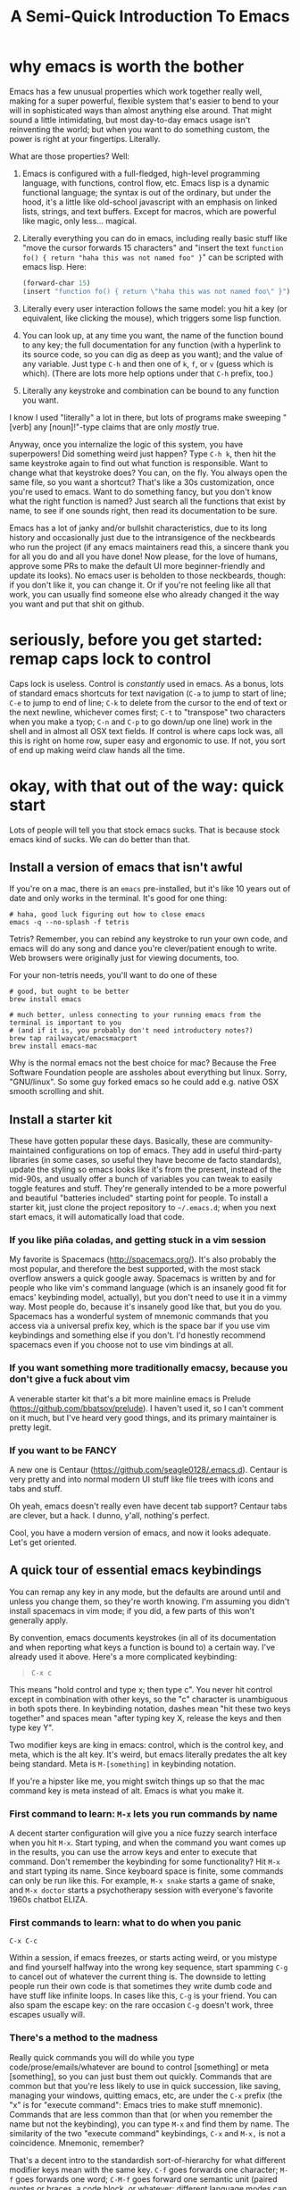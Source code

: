 #+TITLE: A Semi-Quick Introduction To Emacs
* why emacs is worth the bother
Emacs has a few unusual properties which work together really well, making for a super powerful,
flexible system that's easier to bend to your will in sophisticated ways than almost anything
else around. That might sound a little intimidating, but most day-to-day emacs usage isn't
reinventing the world; but when you want to do something custom, the power is right at your
fingertips. Literally.

What are those properties? Well:

1) Emacs is configured with a full-fledged, high-level programming language, with functions, control
   flow, etc. Emacs lisp is a dynamic functional language; the syntax is out of the ordinary, but
   under the hood, it's a little like old-school javascript with an emphasis on linked lists,
   strings, and text buffers. Except for macros, which are powerful like magic, only less...
   magical.

2) Literally everything you can do in emacs, including really basic stuff like "move the cursor
  forwards 15 characters" and "insert the text ~function fo() { return "haha this was not named foo" }~" can be
  scripted with emacs lisp. Here:
  #+BEGIN_SRC emacs-lisp
  (forward-char 15)
  (insert "function fo() { return \"haha this was not named foo\" }")
  #+END_SRC

3) Literally every user interaction follows the same model: you hit a key (or equivalent, like
   clicking the mouse), which triggers some lisp function.

4) You can look up, at any time you want, the name of the function bound to any key; the full
   documentation for any function (with a hyperlink to its source code, so you can dig as deep as
   you want); and the value of any variable. Just type =C-h= and then one of =k=, =f=, or =v= (guess which
   is which). (There are lots more help options under that =C-h= prefix, too.)

5) Literally any keystroke and combination can be bound to any function you want.

I know I used "literally" a lot in there, but lots of programs make sweeping "[verb] any
[noun]!"-type claims that are only /mostly/ true.

Anyway, once you internalize the logic of this system, you have superpowers! Did something weird
just happen? Type =C-h k=, then hit the same keystroke again to find out what function is responsible.
Want to change what that keystroke does? You can, on the fly. You always open the same file, so you
want a shortcut? That's like a 30s customization, once you're used to emacs. Want to do something
fancy, but you don't know what the right function is named? Just search all the functions that exist
by name, to see if one sounds right, then read its documentation to be sure.

Emacs has a lot of janky and/or bullshit characteristics, due to its long history and occasionally
just due to the intransigence of the neckbeards who run the project (if any emacs maintainers read
this, a sincere thank you for all you do and all you have done! Now please, for the love of humans,
approve some PRs to make the default UI more beginner-friendly and update its looks). No emacs user
is beholden to those neckbeards, though: if you don't like it, you can change it. Or if you're not
feeling like all that work, you can usually find someone else who already changed it the way you
want and put that shit on github.
* seriously, before you get started: remap caps lock to control
Caps lock is useless. Control is /constantly/ used in emacs. As a bonus, lots of standard emacs
shortcuts for text navigation (=C-a= to jump to start of line; =C-e= to jump to end of line; =C-k= to
delete from the cursor to the end of text or the next newline, whichever comes first; =C-t= to
"transpose" two characters when you make a tyop; =C-n= and =C-p= to go down/up one line) work in the
shell and in almost all OSX text fields. If control is where caps lock was, all this is right on
home row, super easy and ergonomic to use. If not, you sort of end up making weird claw hands all
the time.
* okay, with that out of the way: quick start
Lots of people will tell you that stock emacs sucks. That is because stock emacs kind of sucks. We
can do better than that.
** Install a version of emacs that isn't awful
 If you're on a mac, there is an ~emacs~ pre-installed, but it's like 10 years out of date and only
 works in the terminal. It's good for one thing:

#+BEGIN_SRC shell
  # haha, good luck figuring out how to close emacs
  emacs -q --no-splash -f tetris
#+END_SRC
Tetris? Remember, you can rebind any keystroke to run your own code, and emacs will do any song and
dance you're clever/patient enough to write. Web browsers were originally just for viewing
documents, too.

For your non-tetris needs, you'll want to do one of these
 #+BEGIN_SRC shell
   # good, but ought to be better
   brew install emacs

   # much better, unless connecting to your running emacs from the terminal is important to you
   # (and if it is, you probably don't need introductory notes?)
   brew tap railwaycat/emacsmacport
   brew install emacs-mac
 #+END_SRC

 Why is the normal emacs not the best choice for mac? Because the Free Software Foundation people are
 assholes about everything but linux. Sorry, "GNU/linux". So some guy forked emacs so he could add
 e.g. native OSX smooth scrolling and shit.
** Install a starter kit
These have gotten popular these days. Basically, these are community-maintained configurations on
top of emacs. They add in useful third-party libraries (in some cases, so useful they have become de
facto standards), update the styling so emacs looks like it's from the present, instead of the
mid-90s, and usually offer a bunch of variables you can tweak to easily toggle features and stuff.
They're generally intended to be a more powerful and beautiful "batteries included" starting point
for people. To install a starter kit, just clone the project repository to =~/.emacs.d=; when you next
start emacs, it will automatically load that code.
*** If you like piña coladas, and getting stuck in a vim session
My favorite is Spacemacs (http://spacemacs.org/). It's also probably the most popular, and
therefore the best supported, with the most stack overflow answers a quick google away. Spacemacs
is written by and for people who like vim's command language (which is an insanely good fit for
emacs' keybinding model, actually), but you don't need to use it in a vimmy way. Most people do,
because it's insanely good like that, but you do you. Spacemacs has a wonderful system of mnemonic
commands that you access via a universal prefix key, which is the space bar if you use vim
keybindings and something else if you don't. I'd honestly recommend spacemacs even if you choose
not to use vim bindings at all.
*** If you want something more traditionally emacsy, because you don't give a fuck about vim
A venerable starter kit that's a bit more mainline emacs is Prelude
(https://github.com/bbatsov/prelude). I haven't used it, so I can't comment on it much, but I've
heard very good things, and its primary maintainer is pretty legit.
*** If you want to be FANCY
A new one is Centaur (https://github.com/seagle0128/.emacs.d). Centaur is very pretty and into
normal modern UI stuff like file trees with icons and tabs and stuff.

Oh yeah, emacs doesn't really even have decent tab support? Centaur tabs are clever, but a hack. I
dunno, y'all, nothing's perfect.

Cool, you have a modern version of emacs, and now it looks adequate. Let's get oriented.
** A quick tour of essential emacs keybindings
You can remap any key in any mode, but the defaults are around until and unless you change them, so
they're worth knowing. I'm assuming you didn't install spacemacs in vim mode; if you did, a few
parts of this won't generally apply.

By convention, emacs documents keystrokes (in all of its documentation and when reporting what keys
a function is bound to) a certain way. I've already used it above. Here's a more complicated
keybinding:
#+begin_quote
=C-x c=
#+end_quote
This means "hold control and type x; then type c". You never hit control except in combination with
other keys, so the "c" character is unambiguous in both spots there. In keybinding notation, dashes
mean "hit these two keys together" and spaces mean "after typing key X, release the keys and then
type key Y".

Two modifier keys are king in emacs: control, which is the control key, and meta, which is the alt
key. It's weird, but emacs literally predates the alt key being standard. Meta is =M-[something]= in
keybinding notation.

If you're a hipster like me, you might switch things up so that the mac command key is meta
instead of alt. Emacs is what you make it.

*** First command to learn: =M-x= lets you run commands by name
A decent starter configuration will give you a nice fuzzy search interface when you hit =M-x=. Start
typing, and when the command you want comes up in the results, you can use the arrow keys and enter
to execute that command. Don't remember the keybinding for some functionality? Hit =M-x= and start
typing its name. Since keyboard space is finite, some commands can only be run like this. For
example, =M-x snake= starts a game of snake, and =M-x doctor= starts a psychotherapy session with
everyone's favorite 1960s chatbot ELIZA.

*** First commands to learn: what to do when you panic
=C-x C-c= 

Within a session, if emacs freezes, or starts acting weird, or you mistype and find yourself halfway
into the wrong key sequence, start spamming =C-g= to cancel out of whatever the current thing is. The
downside to letting people run their own code is that sometimes they write dumb code and have stuff
like infinite loops. In cases like this, =C-g= is your friend. You can also spam the escape key: on
the rare occasion =C-g= doesn't work, three escapes usually will.

*** There's a method to the madness
Really quick commands you will do while you type code/prose/emails/whatever are bound to control
[something] or meta [something], so you can just bust them out quickly. Commands that are common but
that you're less likely to use in quick succession, like saving, managing your windows, quitting
emacs, etc, are under the =C-x= prefix (the "x" is for "execute command": Emacs tries to make stuff
mnemonic). Commands that are less common than that (or when you remember the name but not the
keybinding), you can type =M-x= and find them by name. The similarity of the two "execute command"
keybindings, =C-x= and =M-x,= is not a coincidence. Mnemonic, remember?

That's a decent intro to the standardish sort-of-hierarchy for what different modifier keys mean
with the same key. =C-f= goes forwards one character; =M-f= goes forwards one word; =C-M-f= goes
forward one semantic unit (paired quotes or braces, a code block, or whatever: different language
modes can define what a semantic unit is, and emacs has some more-or-less sensible global defaults).
When "same thing, but with a wider scope" doesn't make sense, sometimes control and meta do opposite
versions of the same thing. I don't want to bog you down with examples, though: you can get by for a
while using arrow keys, the mouse, and a small handful of memorized commands.

The file menu is a nice way to find commands at first, too, though you'll probably leave it behind
as you internalize a more keyboard-driven workflow.
** what is a mode, even
Modes are how emacs lets you apply or remove related configurations and keybindings en masse.
Functions that manipulate ruby code only make sense if you're editing a ruby file; so those
keybindings only apply when ~ruby-mode~ is active. ~ruby-mode~ is a /major/ mode.

Every buffer has one (1) major mode. This says what kind of thing that buffer is. Is it a file of
some programming language? Each programming language has its own major mode (sometimes you even have
a couple options, because open source). Is the buffer an interactive feature, like a game of tetris
or a git dashboard? Is it some elisp function's documentation? That's the major mode. You can use
=M-x= to change the major mode (they're just functions, under the hood), and interact with the buffer
contents in a different way, but you almost never have to.

You can only have one major mode per buffer, but you can have as many minor modes as you want.
Minor modes tend to wrap a few related functions and settings into some feature, so you can easily
toggle the feature by (de)activating the minor mode. Autocomplete is a minor mode. Spell-check is a
minor mode. [[https://elpa.gnu.org/packages/rainbow-mode.html][rainbow-mode]] is a minor mode, and makes writing CSS so much nicer. A [[https://github.com/TeMPOraL/nyan-mode][nyan cat status bar]]
to tell you how far into a buffer you are? Minor mode. Most features are implemented as minor modes.

** [one of] the killer app[s]: org-mode
~org-mode~ is sort of like markdown on steroids. You can rearrange the order and level of headings
interactively on the fly; edit code snippets as if they were actual files, with full language
support; edit tables like a spreadsheet; export your notes to pdf, html, LaTeX, github-flavored
markdown (although github parses =.org= files just like it does =.md= ones), or a reveal.js slideshow;
and so, so much more. I wrote this page as some quick-and-dirty notes in ~org-mode~ (seriously: if you
replace =index.html= with =index.org=, you can see the raw source). ~org-mode~ started out life as a
third-party package for emacs, but it is so good and became so popular that it's included with emacs
now.

The basics (slightly different markdown with magic table formatting and built-in todo list support!)
are simple to learn and legitimately powerful on their own; but its feature set is so deep, you can
spend years learning it and still not know everything. Even if you never use emacs for anything
else, ~org-mode~ is worth it.

Honest-to-god: take 30ish minutes of your life (you don't need to watch the Q and A for pete's sake)
and watch this presentation that Carsten Dominik, the German astronomer who authored org-mode, gave at
google:

@@html:<iframe width="560" height="315" src="https://www.youtube.com/embed/oJTwQvgfgMM" frameborder="0" allow="accelerometer; autoplay; encrypted-media; gyroscope; picture-in-picture" allowfullscreen></iframe>@@

